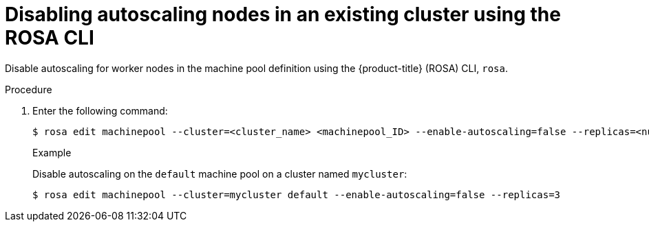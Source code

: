 
// Module included in the following assemblies:
//
// * rosa_cluster_admin/rosa_nodes/rosa-nodes-about-autoscaling-nodes.adoc
// * nodes/nodes-about-autoscaling-nodes.adoc

:_mod-docs-content-type: PROCEDURE
[id="rosa-disabling-autoscaling_{context}"]
= Disabling autoscaling nodes in an existing cluster using the ROSA CLI

Disable autoscaling for worker nodes in the machine pool definition using the {product-title} (ROSA) CLI, `rosa`.

.Procedure

. Enter the following command:
+
[source,terminal]
----
$ rosa edit machinepool --cluster=<cluster_name> <machinepool_ID> --enable-autoscaling=false --replicas=<number>
----
+
.Example
+
Disable autoscaling on the `default` machine pool on a cluster named `mycluster`:
+
[source,terminal]
----
$ rosa edit machinepool --cluster=mycluster default --enable-autoscaling=false --replicas=3
----
